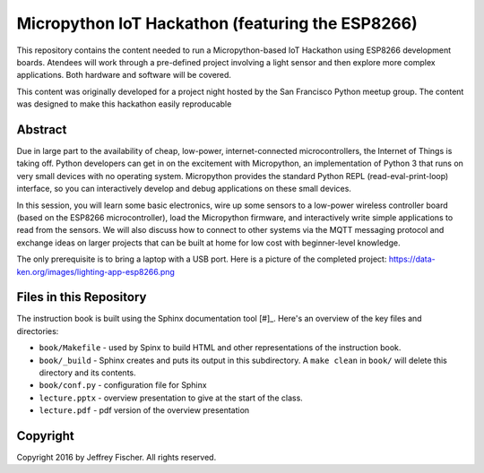 ==================================================
Micropython IoT Hackathon (featuring the ESP8266)
==================================================
This repository contains the content needed to run a Micropython-based IoT
Hackathon using ESP8266 development boards. Atendees will work through a
pre-defined project involving a light sensor and then explore more complex
applications. Both hardware and software will be covered.

This content was originally developed for a project night hosted by the
San Francisco Python meetup group. The content was designed to make this
hackathon easily reproducable

Abstract
========
Due in large part to the availability of cheap, low-power, internet-connected
microcontrollers, the Internet of Things is taking off. Python developers can
get in on the excitement with Micropython, an implementation of Python 3 that
runs on very small devices with no operating system. Micropython provides
the standard Python REPL (read-eval-print-loop) interface, so you can
interactively develop and debug applications on these small devices.

In this session, you will learn some basic electronics, wire up some sensors to
a low-power wireless controller board (based on the ESP8266 microcontroller),
load the Micropython firmware, and interactively write simple applications to
read from the sensors. We will also discuss how to connect to other systems via
the MQTT messaging protocol and exchange ideas on larger projects that can be
built at home for low cost with beginner-level knowledge.

The only prerequisite is to bring a laptop with a USB port. Here is a picture
of the completed project: https://data-ken.org/images/lighting-app-esp8266.png

Files in this Repository
========================
The instruction book is built using the Sphinx documentation tool [#]_.
Here's an overview of the key files and directories:

* ``book/Makefile`` - used by Spinx to build HTML and other representations
  of the instruction book.
* ``book/_build`` - Sphinx creates and puts its output in this subdirectory. A
  ``make clean`` in ``book/`` will delete this directory and its contents.
* ``book/conf.py`` - configuration file for Sphinx
* ``lecture.pptx`` - overview presentation to give at the start of the class.
* ``lecture.pdf`` - pdf version of the overview presentation


Copyright
=========
Copyright 2016 by Jeffrey Fischer. All rights reserved.

